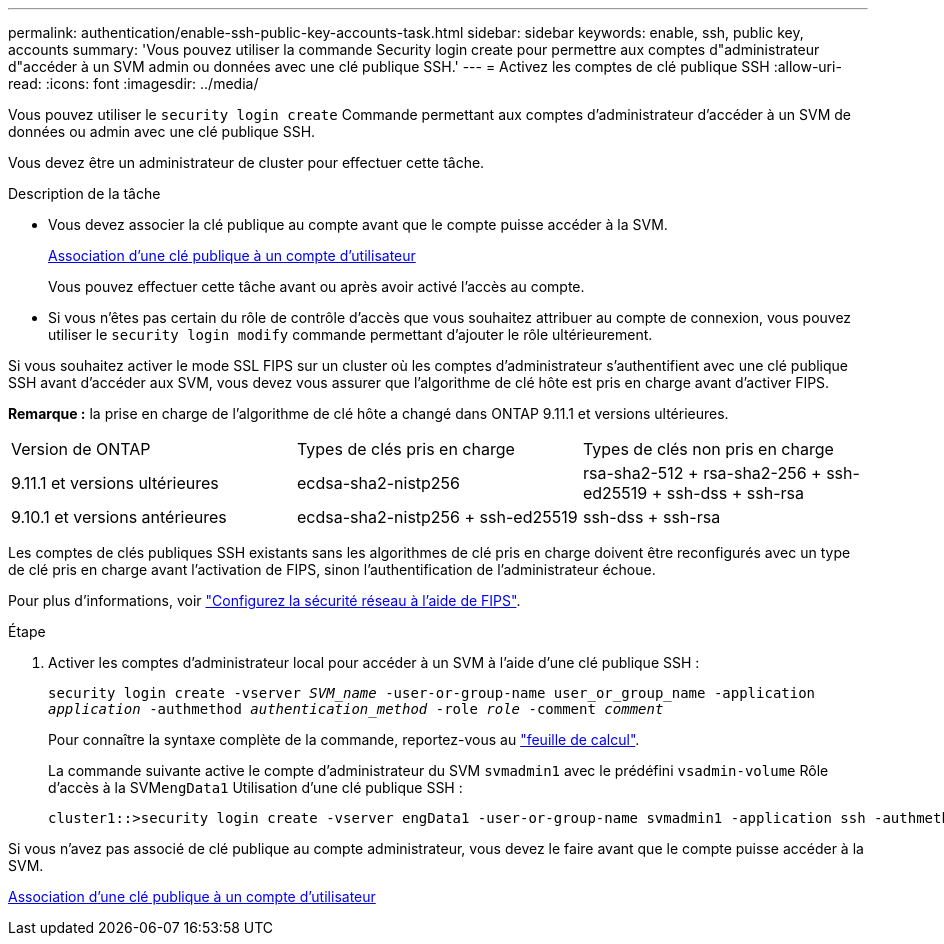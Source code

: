 ---
permalink: authentication/enable-ssh-public-key-accounts-task.html 
sidebar: sidebar 
keywords: enable, ssh, public key, accounts 
summary: 'Vous pouvez utiliser la commande Security login create pour permettre aux comptes d"administrateur d"accéder à un SVM admin ou données avec une clé publique SSH.' 
---
= Activez les comptes de clé publique SSH
:allow-uri-read: 
:icons: font
:imagesdir: ../media/


[role="lead"]
Vous pouvez utiliser le `security login create` Commande permettant aux comptes d'administrateur d'accéder à un SVM de données ou admin avec une clé publique SSH.

Vous devez être un administrateur de cluster pour effectuer cette tâche.

.Description de la tâche
* Vous devez associer la clé publique au compte avant que le compte puisse accéder à la SVM.
+
xref:manage-public-key-authentication-concept.adoc[Association d'une clé publique à un compte d'utilisateur]

+
Vous pouvez effectuer cette tâche avant ou après avoir activé l'accès au compte.

* Si vous n'êtes pas certain du rôle de contrôle d'accès que vous souhaitez attribuer au compte de connexion, vous pouvez utiliser le `security login modify` commande permettant d'ajouter le rôle ultérieurement.


Si vous souhaitez activer le mode SSL FIPS sur un cluster où les comptes d'administrateur s'authentifient avec une clé publique SSH avant d'accéder aux SVM, vous devez vous assurer que l'algorithme de clé hôte est pris en charge avant d'activer FIPS.

*Remarque :* la prise en charge de l'algorithme de clé hôte a changé dans ONTAP 9.11.1 et versions ultérieures.

[cols="30,30,30"]
|===


| Version de ONTAP | Types de clés pris en charge | Types de clés non pris en charge 


 a| 
9.11.1 et versions ultérieures
 a| 
ecdsa-sha2-nistp256
 a| 
rsa-sha2-512 + rsa-sha2-256 + ssh-ed25519 + ssh-dss + ssh-rsa



 a| 
9.10.1 et versions antérieures
 a| 
ecdsa-sha2-nistp256 + ssh-ed25519
 a| 
ssh-dss + ssh-rsa

|===
Les comptes de clés publiques SSH existants sans les algorithmes de clé pris en charge doivent être reconfigurés avec un type de clé pris en charge avant l'activation de FIPS, sinon l'authentification de l'administrateur échoue.

Pour plus d'informations, voir link:../networking/configure_network_security_using_federal_information_processing_standards_@fips@.html["Configurez la sécurité réseau à l'aide de FIPS"].

.Étape
. Activer les comptes d'administrateur local pour accéder à un SVM à l'aide d'une clé publique SSH :
+
`security login create -vserver _SVM_name_ -user-or-group-name user_or_group_name -application _application_ -authmethod _authentication_method_ -role _role_ -comment _comment_`

+
Pour connaître la syntaxe complète de la commande, reportez-vous au link:config-worksheets-reference.html["feuille de calcul"].

+
La commande suivante active le compte d'administrateur du SVM `svmadmin1` avec le prédéfini `vsadmin-volume` Rôle d'accès à la SVM``engData1`` Utilisation d'une clé publique SSH :

+
[listing]
----
cluster1::>security login create -vserver engData1 -user-or-group-name svmadmin1 -application ssh -authmethod publickey -role vsadmin-volume
----


Si vous n'avez pas associé de clé publique au compte administrateur, vous devez le faire avant que le compte puisse accéder à la SVM.

xref:manage-public-key-authentication-concept.adoc[Association d'une clé publique à un compte d'utilisateur]
